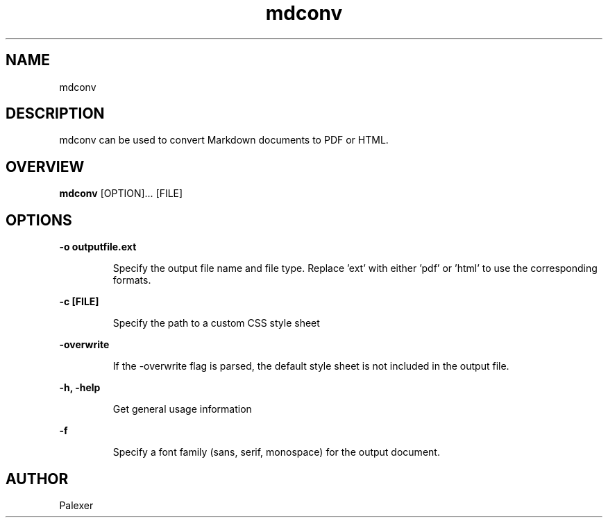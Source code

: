 .TH mdconv "1" "March 2021" "Palexer, Version 0.9"
.SH NAME
mdconv

.SH DESCRIPTION

.LP
mdconv can be used to convert Markdown documents to PDF or HTML.

.SH OVERVIEW
.B mdconv 
[OPTION]... [FILE]

.SH OPTIONS
.LP
.B -o outputfile.ext

.IP 
Specify the output file name and file type. Replace 'ext' with either 'pdf' or 'html' to use the corresponding formats.

.LP
.B -c [FILE]

.IP 
Specify the path to a custom CSS style sheet 

.LP
.B -overwrite

.IP 
If the -overwrite flag is parsed, the default style sheet is not included in the output file.

.LP
.B -h, -help

.IP 
Get general usage information

.LP
.B -f

.IP
Specify a font family (sans, serif, monospace) for the output document.

.SH AUTHOR
.TP 2
Palexer
